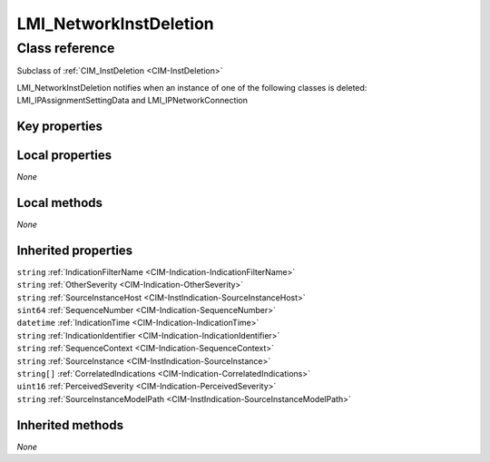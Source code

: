 .. _LMI-NetworkInstDeletion:

LMI_NetworkInstDeletion
-----------------------

Class reference
===============
Subclass of :ref:`CIM_InstDeletion <CIM-InstDeletion>`

LMI_NetworkInstDeletion notifies when an instance of one of the following classes is deleted: LMI_IPAssignmentSettingData and LMI_IPNetworkConnection


Key properties
^^^^^^^^^^^^^^


Local properties
^^^^^^^^^^^^^^^^

*None*

Local methods
^^^^^^^^^^^^^

*None*

Inherited properties
^^^^^^^^^^^^^^^^^^^^

| ``string`` :ref:`IndicationFilterName <CIM-Indication-IndicationFilterName>`
| ``string`` :ref:`OtherSeverity <CIM-Indication-OtherSeverity>`
| ``string`` :ref:`SourceInstanceHost <CIM-InstIndication-SourceInstanceHost>`
| ``sint64`` :ref:`SequenceNumber <CIM-Indication-SequenceNumber>`
| ``datetime`` :ref:`IndicationTime <CIM-Indication-IndicationTime>`
| ``string`` :ref:`IndicationIdentifier <CIM-Indication-IndicationIdentifier>`
| ``string`` :ref:`SequenceContext <CIM-Indication-SequenceContext>`
| ``string`` :ref:`SourceInstance <CIM-InstIndication-SourceInstance>`
| ``string[]`` :ref:`CorrelatedIndications <CIM-Indication-CorrelatedIndications>`
| ``uint16`` :ref:`PerceivedSeverity <CIM-Indication-PerceivedSeverity>`
| ``string`` :ref:`SourceInstanceModelPath <CIM-InstIndication-SourceInstanceModelPath>`

Inherited methods
^^^^^^^^^^^^^^^^^

*None*

